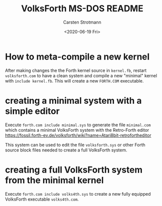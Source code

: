 #+TITLE: VolksForth MS-DOS README
#+AUTHOR: Carsten Strotmann
#+DATE: <2020-06-19 Fri>

* How to meta-compile a new kernel

  After making changes the the Forth kernel source in =kernel.fb=,
  restart =volksforth.com= to have a clean system and compile a new
  "minimal" kernel with =include kernel.fb=. This will create a new
  =FORTH.COM= executable.

* creating a minimal system with a simple editor

  Execute =forth.com include minimal.sys= to generate the file
  =minimal.com= which contains a minimal VolksForth system with the
  Retro-Forth editor
  https://fossil.forth-ev.de/volksforth/wiki?name=Atari8bit-retrofortheditor

  This system can be used to edit the file =volksforth.sys= or other
  Forth source block files needed to create a full VolksForth system.

* creating a full VolksForth system from the minimal kernel

  Execute =forth.com include volks4th.sys= to create a new fully
  equipped VolksForth executable =volks4th.com=.
